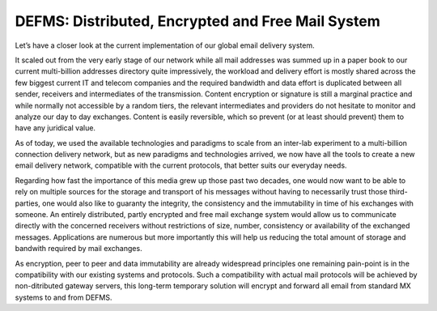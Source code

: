 *********************************************************
DEFMS: Distributed, Encrypted and Free Mail System
*********************************************************

.. article-info::
    :date: Feb 24, 2018
    :read-time: 2 min read

Let’s have a closer look at the current implementation of our global email delivery 
system.

It scaled out from the very early stage of our network while all mail addresses was 
summed up in a paper book to our current multi-billion addresses directory quite 
impressively, the workload and delivery effort is mostly shared across the few biggest 
current IT and telecom companies and the required bandwidth and data effort is 
duplicated between all sender, receivers and intermediates of the transmission. 
Content encryption or signature is still a marginal practice and while normally not 
accessible by a random tiers, the relevant intermediates and providers do not hesitate 
to monitor and analyze our day to day exchanges. Content is easily reversible, which 
so prevent (or at least should prevent) them to have any juridical value.

As of today, we used the available technologies and paradigms to scale from an 
inter-lab experiment to a multi-billion connection delivery network, but as new 
paradigms and technologies arrived, we now have all the tools to create a new email 
delivery network, compatible with the current protocols, that better suits our 
everyday needs.

Regarding how fast the importance of this media grew up those past two decades, one 
would now want to be able to rely on multiple sources for the storage and transport of 
his messages without having to necessarily trust those third-parties, one would also 
like to guaranty the integrity, the consistency and the immutability in time of his 
exchanges with someone. An entirely distributed, partly encrypted and free mail 
exchange system would allow us to communicate directly with the concerned receivers 
without restrictions of size, number, consistency or availability of the exchanged 
messages. Applications are numerous but more importantly this will help us reducing the 
total amount of storage and bandwith required by mail exchanges.

As encryption, peer to peer and data immutability are already widespread principles one 
remaining pain-point is in the compatibility with our existing systems and protocols. 
Such a compatibility with actual mail protocols will be achieved by non-ditributed 
gateway servers, this long-term temporary solution will encrypt and forward all email 
from standard MX systems to and from DEFMS.

